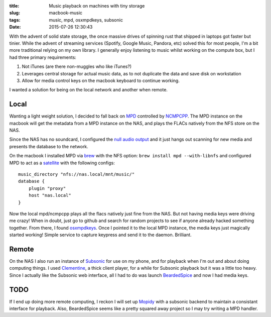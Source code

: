 :title: Music playback on machines with tiny storage
:slug: macbook-music
:tags: music, mpd, osxmpdkeys, subsonic
:date: 2015-07-26 12:30:43

With the advent of solid state storage, the once massive drives of spinning rust that shipped in laptops got faster but tinier. While the advent of streaming services (Spotify, Google Music, Pandora, etc) solved this for most people, I'm a bit more traditional relying on my own library. I generally enjoy listening to music whilst working on the compute box, but I had three primary requirements:

#) Not iTunes (are there non-muggles who like iTunes?)
#) Leverages central storage for actual music data, as to not duplicate the data and save disk on workstation
#) Allow for media control keys on the macbook keyboard to continue working.

I wanted a solution for being on the local network and another when remote.

Local
=====

Wanting a light weight solution, I decided to fall back on `MPD <http://www.musicpd.org/>`_ controlled by `NCMPCPP <http://ncmpcpp.rybczak.net/>`_.  The MPD instance on the macbook will get the metadata from a MPD instance on the NAS, and plays the FLACs natively from the NFS store on the NAS.

Since the NAS has no soundcard, I configured the `null audio output <http://www.musicpd.org/doc/user/output_plugins.html>`_ and it just hangs out scanning for new media and presents the database to the network.

On the macbook I installed MPD via `brew <http://brew.sh/>`_ with the NFS option: ``brew install mpd --with-libnfs`` and configured MPD to act as a `satellite <http://www.musicpd.org/doc/user/advanced_config.html#satellite>`_ with the following configs:
::

	music_directory "nfs://nas.local/mnt/music/"
	database {
	    plugin "proxy"
	    host "nas.local"
	}

Now the local mpd/ncmpcpp plays all the flacs natively just fine from the NAS. But not having media keys were driving me crazy! When in doubt, just go to github and search for random projects to see if anyone already hacked something together. From there, I found `osxmpdkeys <https://github.com/pushrax/osxmpdkeys>`_. Once I pointed it to the local MPD instance, the media keys just magically started working! Simple service to capture keypress and send it to the daemon. Brilliant.

Remote
======

On the NAS I also run an instance of `Subsonic <http://www.subsonic.org/>`_ for use on my phone, and for playback when I'm out and about doing computing things. I used `Clementine <https://www.clementine-player.org/>`_, a thick client player, for a while for Subsonic playback but it was a little too heavy. Since I actually like the Subsonic web interface, all I had to do was launch `BeardedSpice <http://beardedspice.com/>`_ and now I had media keys.


TODO
====

If I end up doing more remote computing, I reckon I will set up `Mopidy <https://www.mopidy.com/>`_ with a subsonic backend to maintain a consistant interface for playback. Also, BeardedSpice seems like a pretty squared away project so I may try writing a MPD handler.
